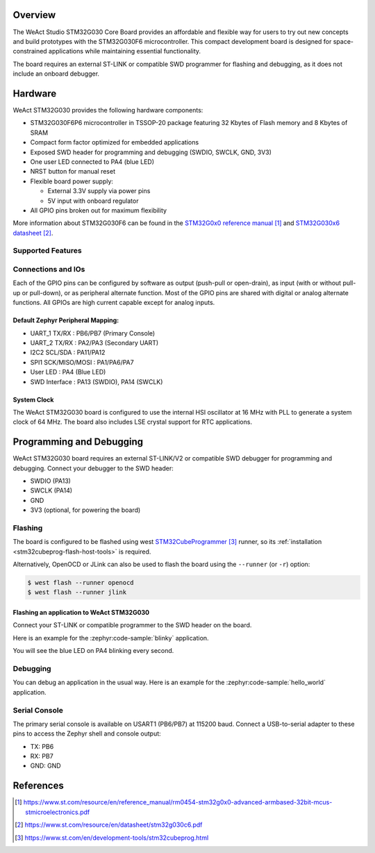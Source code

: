 .. zephyr:board:: weact_stm32g030_core

Overview
********
The WeAct Studio STM32G030 Core Board provides an affordable and flexible way for
users to try out new concepts and build prototypes with the STM32G030F6
microcontroller. This compact development board is designed for space-constrained
applications while maintaining essential functionality.

The board requires an external ST-LINK or compatible SWD programmer
for flashing and debugging, as it does not include an onboard debugger.

Hardware
********
WeAct STM32G030 provides the following hardware components:

- STM32G030F6P6 microcontroller in TSSOP-20 package featuring 32 Kbytes of Flash
  memory and 8 Kbytes of SRAM
- Compact form factor optimized for embedded applications
- Exposed SWD header for programming and debugging (SWDIO, SWCLK, GND, 3V3)
- One user LED connected to PA4 (blue LED)
- NRST button for manual reset
- Flexible board power supply:

  - External 3.3V supply via power pins
  - 5V input with onboard regulator

- All GPIO pins broken out for maximum flexibility

More information about STM32G030F6 can be found in the
`STM32G0x0 reference manual`_ and `STM32G030x6 datasheet`_.

Supported Features
==================

.. zephyr:board-supported-hw::

Connections and IOs
===================

Each of the GPIO pins can be configured by software as output (push-pull or open-drain),
as input (with or without pull-up or pull-down), or as peripheral alternate function.
Most of the GPIO pins are shared with digital or analog alternate functions. All GPIOs
are high current capable except for analog inputs.

Default Zephyr Peripheral Mapping:
----------------------------------

- UART_1 TX/RX : PB6/PB7 (Primary Console)
- UART_2 TX/RX : PA2/PA3 (Secondary UART)
- I2C2 SCL/SDA : PA11/PA12
- SPI1 SCK/MISO/MOSI : PA1/PA6/PA7
- User LED : PA4 (Blue LED)
- SWD Interface : PA13 (SWDIO), PA14 (SWCLK)

System Clock
------------

The WeAct STM32G030 board is configured to use the internal HSI oscillator at 16 MHz
with PLL to generate a system clock of 64 MHz. The board also includes LSE crystal
support for RTC applications.

Programming and Debugging
*************************

.. zephyr:board-supported-runners::

WeAct STM32G030 board requires an external ST-LINK/V2 or compatible SWD debugger for
programming and debugging. Connect your debugger to the SWD header:

- SWDIO (PA13)
- SWCLK (PA14)
- GND
- 3V3 (optional, for powering the board)

Flashing
========

The board is configured to be flashed using west `STM32CubeProgrammer`_ runner,
so its :ref:`installation <stm32cubeprog-flash-host-tools>` is required.

Alternatively, OpenOCD or JLink can also be used to flash the board using
the ``--runner`` (or ``-r``) option:

.. code-block:: console

   $ west flash --runner openocd
   $ west flash --runner jlink

Flashing an application to WeAct STM32G030
-------------------------------------------

Connect your ST-LINK or compatible programmer to the SWD header on the board.

Here is an example for the :zephyr:code-sample:`blinky` application.

.. zephyr-app-commands::
   :zephyr-app: samples/basic/blinky
   :board: weact_stm32g030_core
   :goals: build flash

You will see the blue LED on PA4 blinking every second.

Debugging
=========

You can debug an application in the usual way. Here is an example for the
:zephyr:code-sample:`hello_world` application.

.. zephyr-app-commands::
   :zephyr-app: samples/hello_world
   :board: weact_stm32g030_core
   :maybe-skip-config:
   :goals: debug

Serial Console
==============

The primary serial console is available on USART1 (PB6/PB7) at 115200 baud. Connect
a USB-to-serial adapter to these pins to access the Zephyr shell and console output:

- TX: PB6
- RX: PB7
- GND: GND

References
**********

.. target-notes::

.. _STM32G0x0 reference manual:
   https://www.st.com/resource/en/reference_manual/rm0454-stm32g0x0-advanced-armbased-32bit-mcus-stmicroelectronics.pdf

.. _STM32G030x6 datasheet:
   https://www.st.com/resource/en/datasheet/stm32g030c6.pdf

.. _STM32CubeProgrammer:
   https://www.st.com/en/development-tools/stm32cubeprog.html
